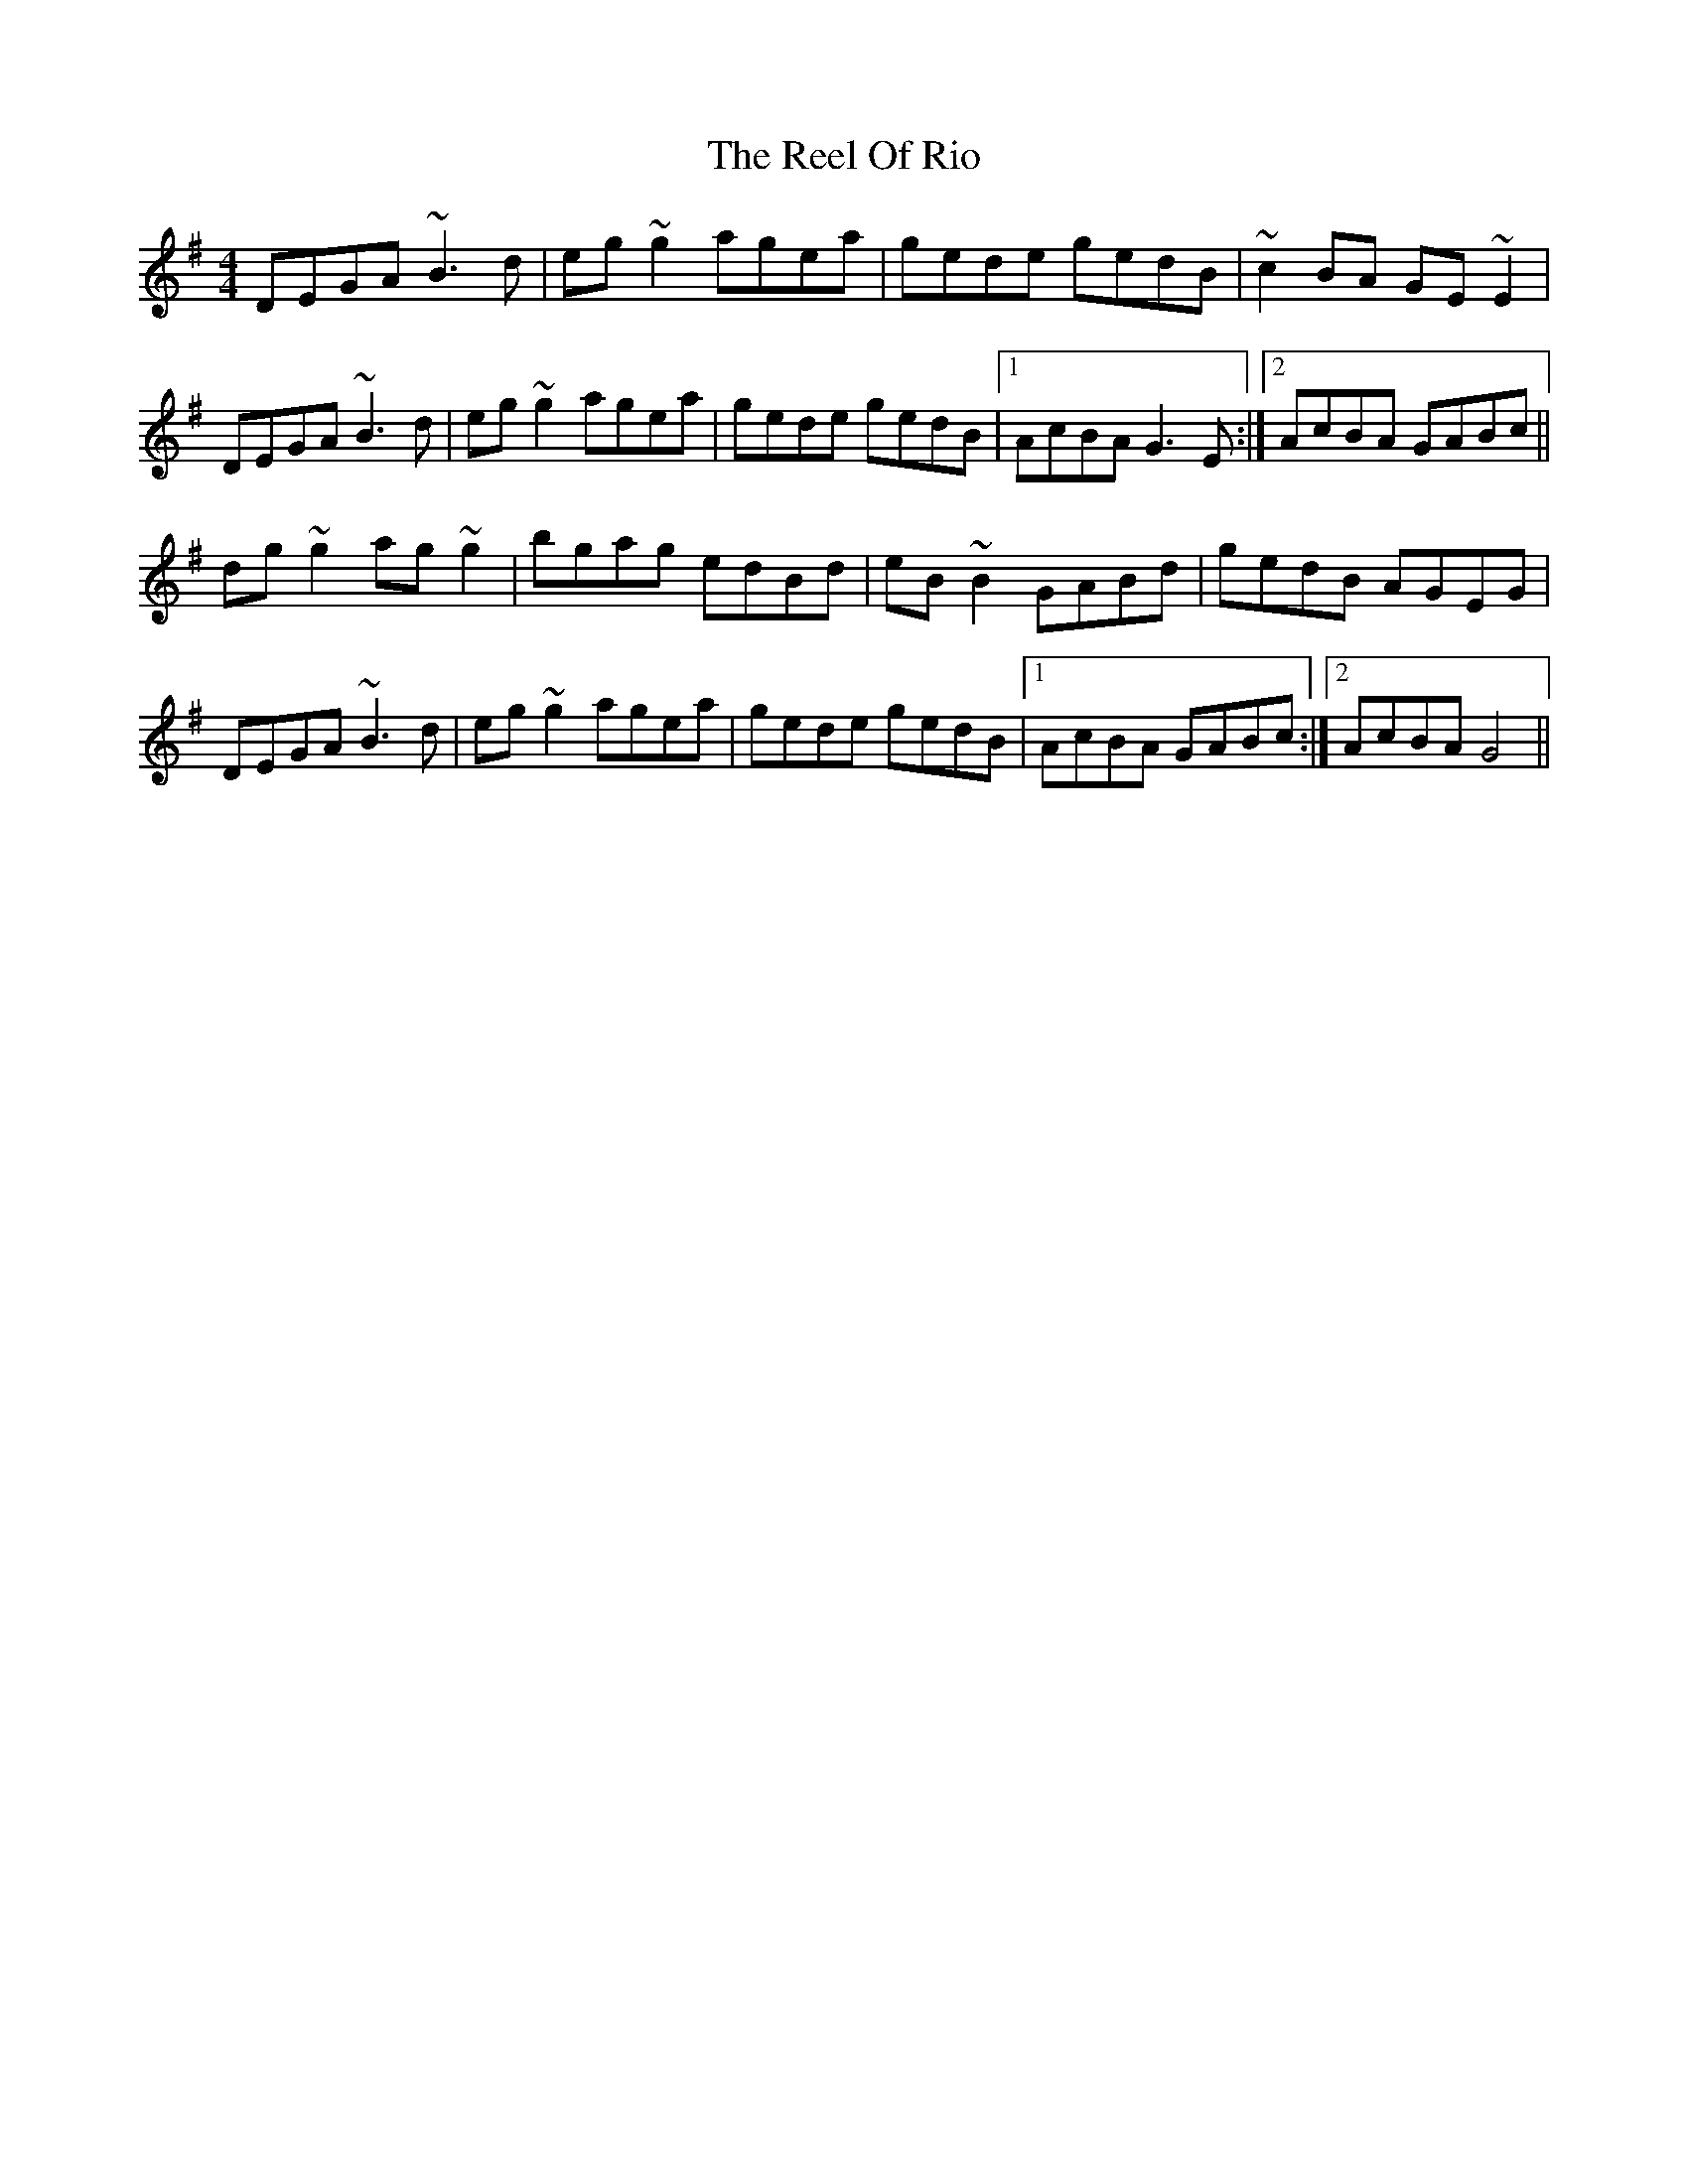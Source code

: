 X: 34195
T: Reel Of Rio, The
R: reel
M: 4/4
K: Gmajor
DEGA ~B3d|eg~g2 agea|gede gedB|~c2BA GE~E2|
DEGA ~B3d|eg~g2 agea|gede gedB|1 AcBA G3E:|2 AcBA GABc||
dg~g2 ag~g2|bgag edBd|eB ~B2 GABd|gedB AGEG|
DEGA ~B3d|eg~g2 agea|gede gedB|1 AcBA GABc:|2 AcBA G4||

